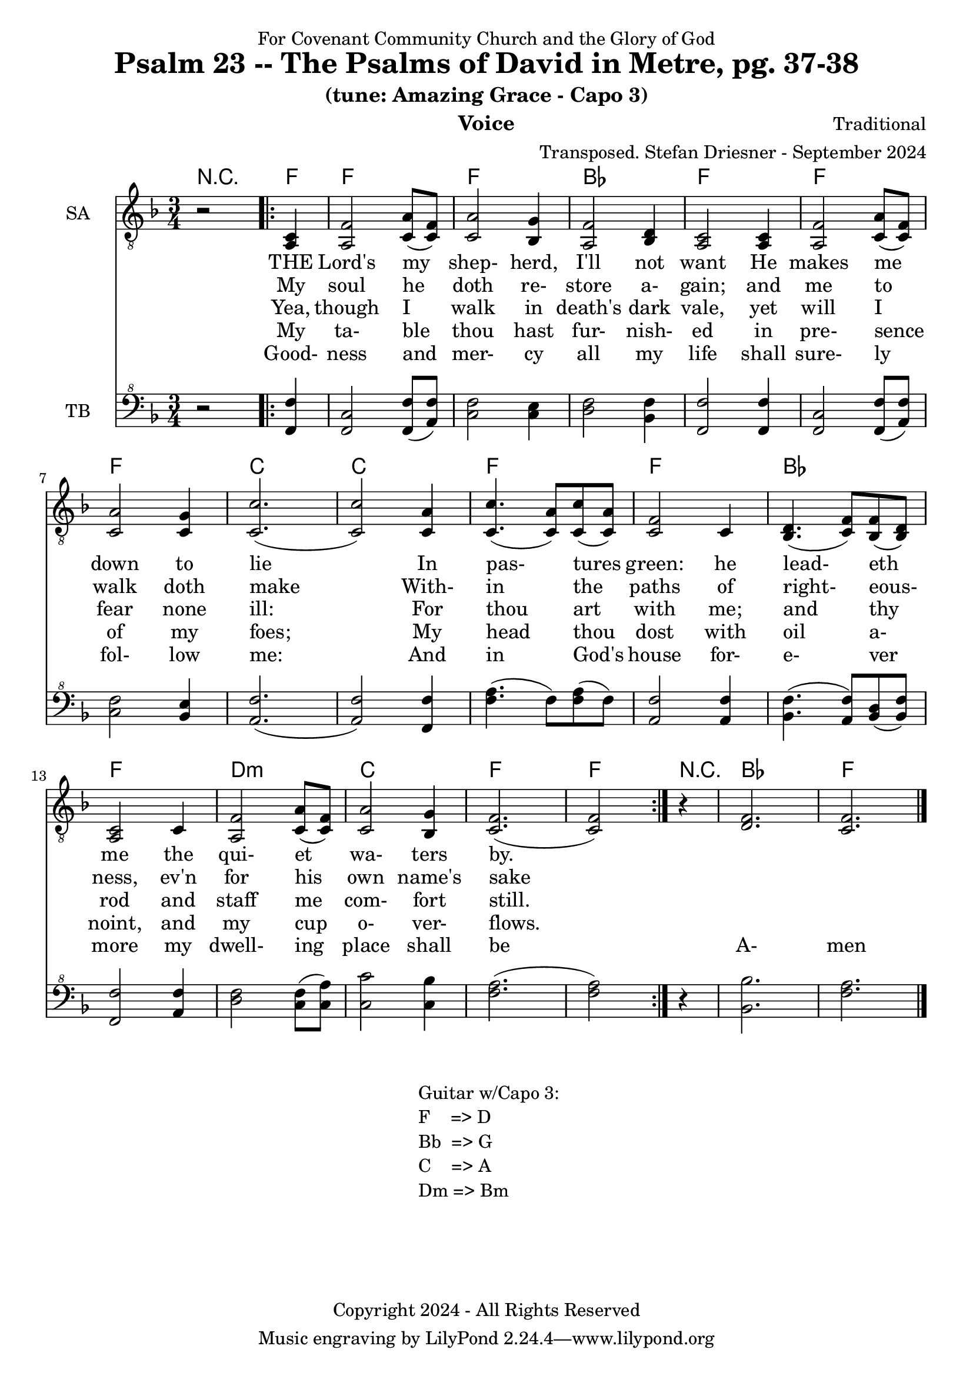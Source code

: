 \version "2.24.1"
\language "english"

% force .mid extension for MIDI file output
#(ly:set-option 'midi-extension "mid")

\header {
  dedication = "For Covenant Community Church and the Glory of God"
  title = "Psalm 23 -- The Psalms of David in Metre, pg. 37-38"
  subtitle = "(tune: Amazing Grace - Capo 3)"
  instrument = "Voice"
  composer = "Traditional"
  arranger = "Transposed. Stefan Driesner - September 2024"
  meter = ""
  copyright = "Copyright 2024 - All Rights Reserved"
}

global = {
  \key f \major
  \numericTimeSignature
  \time 3/4
}

versesVoiceOne = \lyricmode {
  % Verse 1-2
  THE Lord's my shep- herd, I'll not want
  He makes me down to lie
  In pas- tures green: he lead- eth me 
  the qui- et wa- ters by.
}

versesVoiceTwo = \lyricmode {
  % Verse 3
  My soul he doth re- store a- gain;
  and me to walk doth make
  With- in the paths of right- eous- ness,
  ev'n for his own name's sake
}

versesVoiceThree = \lyricmode {
  % Verse 4
  Yea, though I walk in death's dark vale,
  yet will I fear none ill:
  For thou art with me; and thy rod
  and staff me com- fort still.
}

versesVoiceFour = \lyricmode {
  % Verse 5
  My ta- ble thou hast fur- nish- ed
  in pre- sence of my foes;
  My head thou dost with oil a- noint,
  and my cup o- ver- flows.
}

versesVoiceFive = \lyricmode {
  % Verse 6
  Good- ness and mer- cy all my life
  shall sure- ly fol- low me:
  And in God's house for- e- ver more
  my dwell- ing place shall be
  A- men
}

SAVoice = \relative c {
  \global
  \dynamicUp
  % Music follows here.
  {
    r2
    \repeat volta 2
    {
      <a  c  >4 |
      % Verse 1
      <a   f' >2 <c  a' >8( <c  f>8)  | < c  a'>2 <bf g' >4  | <a f' >2 <bf d>4 | <a  c>2 <a  c>4 |
      <a   f' >2 <c  a' >8( <c  f>8)  | < c  a'>2 <c g' >4   | <c  c'>2.( | <c  c'>2 ) <c a' >4 |
      <c c'>4.(<c a'>8) <c c'>8(<c a'>8) | <c f >2 <c>4  | <bf d>4.(<c  f>8) <bf f'>8(<bf d>8) |
      <a c>2 <c>4 | <a   f' >2 <c  a' >8( <c  f>8)  | < c  a'>2 <bf g' >4  | <c f>2.( <c f>2 )
    }
  }
  r4 <d  f  >2. <c  f  >2.
  \bar "|."
}

TBVoice = \relative {
  \global
  \dynamicUp
  % Music follows here.
  {
    r2
    \repeat volta 2
    {
      <f  f'  >4 |
      % Verse 1
      <f c'>2 <f  f' >8( <a  f'>8)  | < c  f>2 < c e >4  | <d f >2 <bf f'>4 | <f  f'>2 <f  f'>4 |
      <f   c' >2 <f  f' >8( <a  f'>8)  | < c  f>2 <bf e >4   | <a  f'>2.( | <a  f'>2 ) <f f' >4 |
      <f' a>4.(<f>8) <f a>8(<f>8) | \relative c' <a f' >2 \relative c' <a f'>4  | \relative c' <bf f'>4.( \relative c' <a  f'>8) \relative c' <bf d>8(\relative c' <bf f'>8) |
      \relative c <f f'>2 \relative c' <a f'>4 | \relative c' <d f >2 \relative c' <c  f >8( \relative c' <c  a'>8)  | \relative c' < c  c'>2 \relative c' <c bf' >4  | \relative c' <f a>2.( \relative c' <f a>2 )
    }
  }
  r4 <bf,  bf'  >2. <f'  a  >2.
  \bar "|."
}

%Chords = \new ChordNames {
%  \chordmode {
%    r2 <d>4 <d>2. <d>2. <g>2. <d>2.
%    <d>2. <d>2. <a>2. <a>2.
%    <d>2. <d>2. <g>2. <d>2.
%    b2.:m <a>2. <d>2. <d>2
%    r4 <g>2. <d>2.
%  }
%}

Chords = \new ChordNames {
  \chordmode {
    r2 <f>4 <f>2. <f>2. <bf>2. <f>2.
    <f>2. <f>2. <c>2. <c>2.
    <f>2. <f>2. <bf>2. <f>2.
    d2.:m <c>2. <f>2. <f>2
    r4 <bf>2. <f>2.
  }
}

SAVoicePart = \new Staff \with {
  instrumentName = "SA"
  midiInstrument = "Voice Oohs"
} { \clef "treble_8" \SAVoice }
\addlyrics { \versesVoiceOne }
\addlyrics { \versesVoiceTwo }
\addlyrics { \versesVoiceThree }
\addlyrics { \versesVoiceFour }
\addlyrics { \versesVoiceFive }

TBVoicePart = \new Staff \with {
  instrumentName = "TB"
  midiInstrument = "Voice Oohs"
} { \clef "bass^8" \TBVoice }

\score {
  <<
    \Chords
    \SAVoicePart
    \TBVoicePart
  >>
  \layout { }
  \midi {
    \context {
      \Score
      tempoWholesPerMinute = #(ly:make-moment 100 4)
    }
  }
}

\markup {
  \fill-line {
    {
      \column {
        \left-align {
	" Guitar w/Capo 3:"
	" F    => D"
	" Bb  => G"
	" C    => A"
	" Dm => Bm"
        }
      }
    }
  }
}
